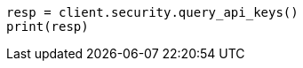 // This file is autogenerated, DO NOT EDIT
// rest-api/security/query-api-key.asciidoc:295

[source, python]
----
resp = client.security.query_api_keys()
print(resp)
----
